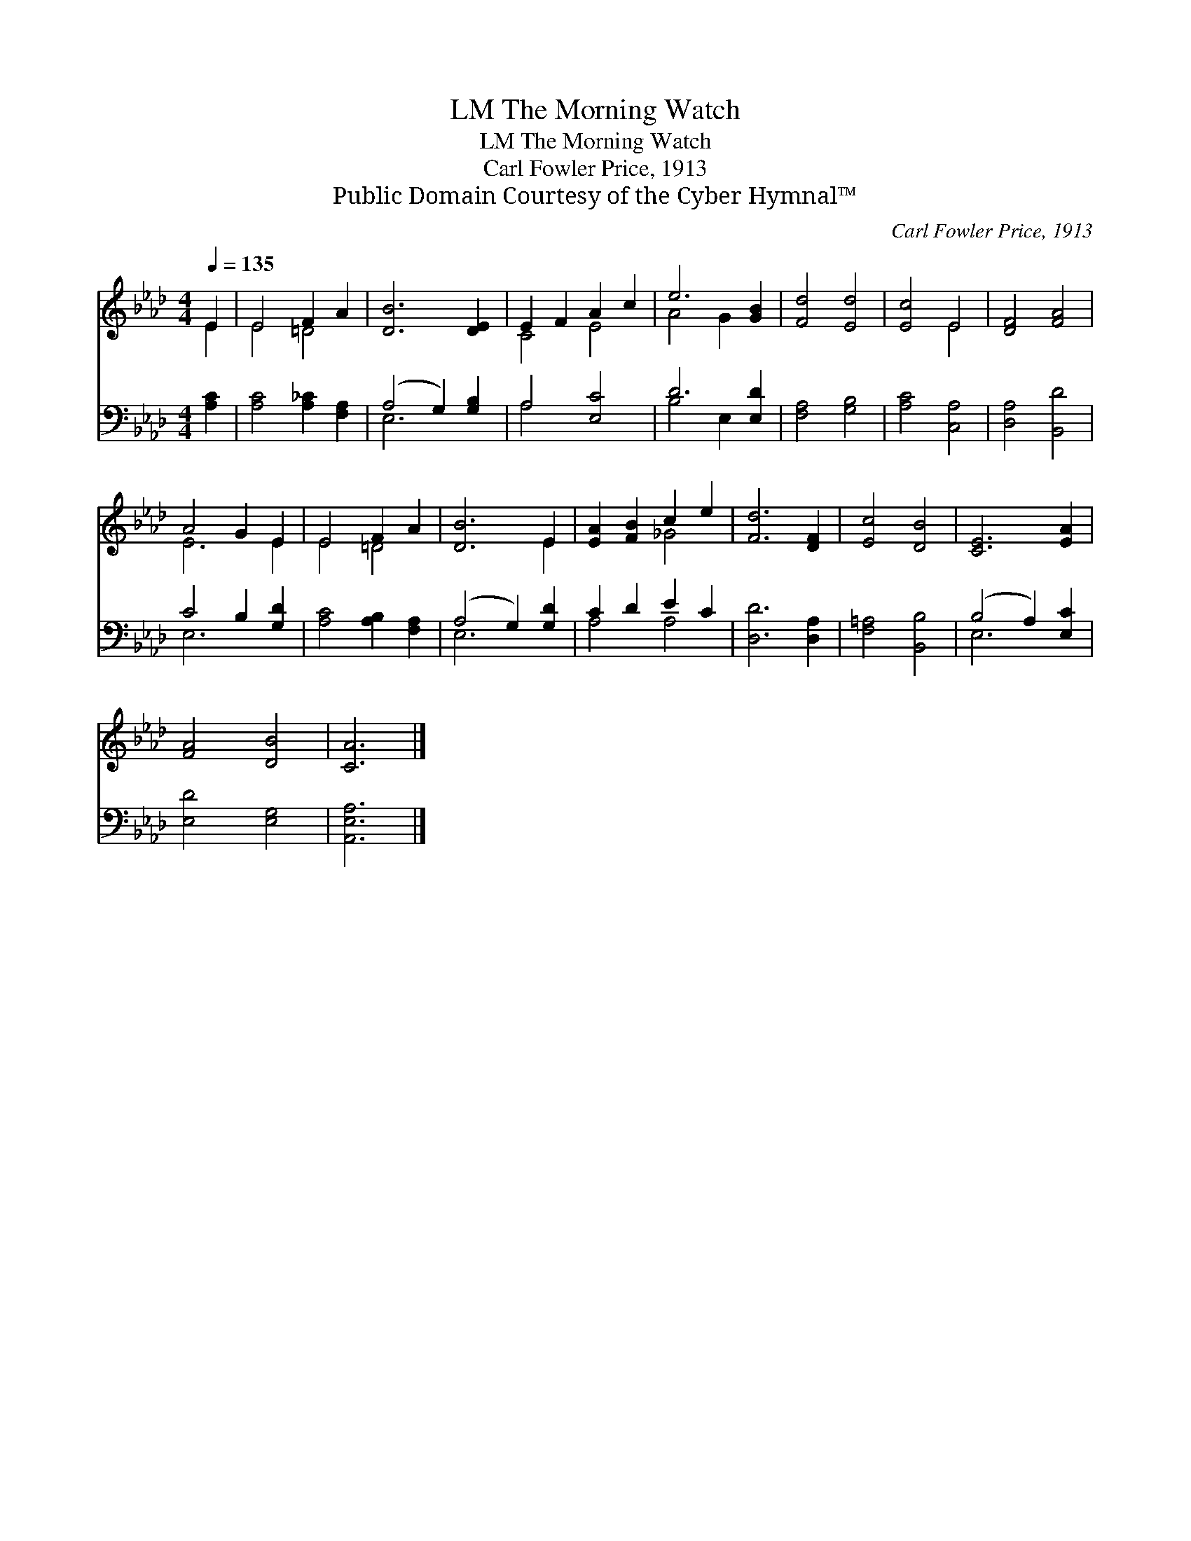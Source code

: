 X:1
T:The Morning Watch, LM
T:The Morning Watch, LM
T:Carl Fowler Price, 1913
T:Public Domain Courtesy of the Cyber Hymnal™
C:Carl Fowler Price, 1913
Z:Public Domain
Z:Courtesy of the Cyber Hymnal™
%%score ( 1 2 ) ( 3 4 )
L:1/8
Q:1/4=135
M:4/4
K:Ab
V:1 treble 
V:2 treble 
V:3 bass 
V:4 bass 
V:1
 E2 | E4 F2 A2 | [DB]6 [DE]2 | E2 F2 A2 c2 | e6 [GB]2 | [Fd]4 [Ed]4 | [Ec]4 E4 | [DF]4 [FA]4 | %8
 A4 G2 E2 | E4 F2 A2 | [DB]6 E2 | [EA]2 [FB]2 c2 e2 | [Fd]6 [DF]2 | [Ec]4 [DB]4 | [CE]6 [EA]2 | %15
 [FA]4 [DB]4 | [CA]6 |] %17
V:2
 E2 | E4 =D4 | x8 | C4 E4 | A4 G2 x2 | x8 | x4 E4 | x8 | E6 E2 | E4 =D4 | x6 E2 | x4 _G4 | x8 | %13
 x8 | x8 | x8 | x6 |] %17
V:3
 [A,C]2 | [A,C]4 [A,_C]2 [F,A,]2 | (A,4 G,2) [G,B,]2 | A,4 [E,C]4 | D6 [E,D]2 | [F,A,]4 [G,B,]4 | %6
 [A,C]4 [C,A,]4 | [D,A,]4 [B,,D]4 | C4 B,2 [G,D]2 | [A,C]4 [A,B,]2 [F,A,]2 | (A,4 G,2) [G,D]2 | %11
 C2 D2 E2 C2 | [D,D]6 [D,A,]2 | [F,=A,]4 [B,,B,]4 | (B,4 A,2) [E,C]2 | [E,D]4 [E,G,]4 | %16
 [A,,E,A,]6 |] %17
V:4
 x2 | x8 | E,6 x2 | A,4 x4 | B,4 E,2 x2 | x8 | x8 | x8 | E,6 x2 | x8 | E,6 x2 | A,4 A,4 | x8 | x8 | %14
 E,6 x2 | x8 | x6 |] %17

